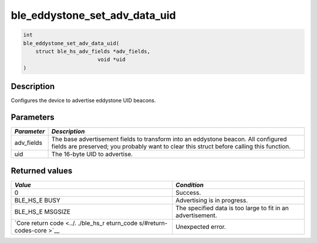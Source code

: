 ble\_eddystone\_set\_adv\_data\_uid
-----------------------------------

.. code:: c

    int
    ble_eddystone_set_adv_data_uid(
        struct ble_hs_adv_fields *adv_fields,
                            void *uid
    )

Description
~~~~~~~~~~~

Configures the device to advertise eddystone UID beacons.

Parameters
~~~~~~~~~~

+----------------+------------------+
| *Parameter*    | *Description*    |
+================+==================+
| adv\_fields    | The base         |
|                | advertisement    |
|                | fields to        |
|                | transform into   |
|                | an eddystone     |
|                | beacon. All      |
|                | configured       |
|                | fields are       |
|                | preserved; you   |
|                | probably want to |
|                | clear this       |
|                | struct before    |
|                | calling this     |
|                | function.        |
+----------------+------------------+
| uid            | The 16-byte UID  |
|                | to advertise.    |
+----------------+------------------+

Returned values
~~~~~~~~~~~~~~~

+------------+----------------+
| *Value*    | *Condition*    |
+============+================+
| 0          | Success.       |
+------------+----------------+
| BLE\_HS\_E | Advertising is |
| BUSY       | in progress.   |
+------------+----------------+
| BLE\_HS\_E | The specified  |
| MSGSIZE    | data is too    |
|            | large to fit   |
|            | in an          |
|            | advertisement. |
+------------+----------------+
| `Core      | Unexpected     |
| return     | error.         |
| code <../. |                |
| ./ble_hs_r |                |
| eturn_code |                |
| s/#return- |                |
| codes-core |                |
| >`__       |                |
+------------+----------------+
